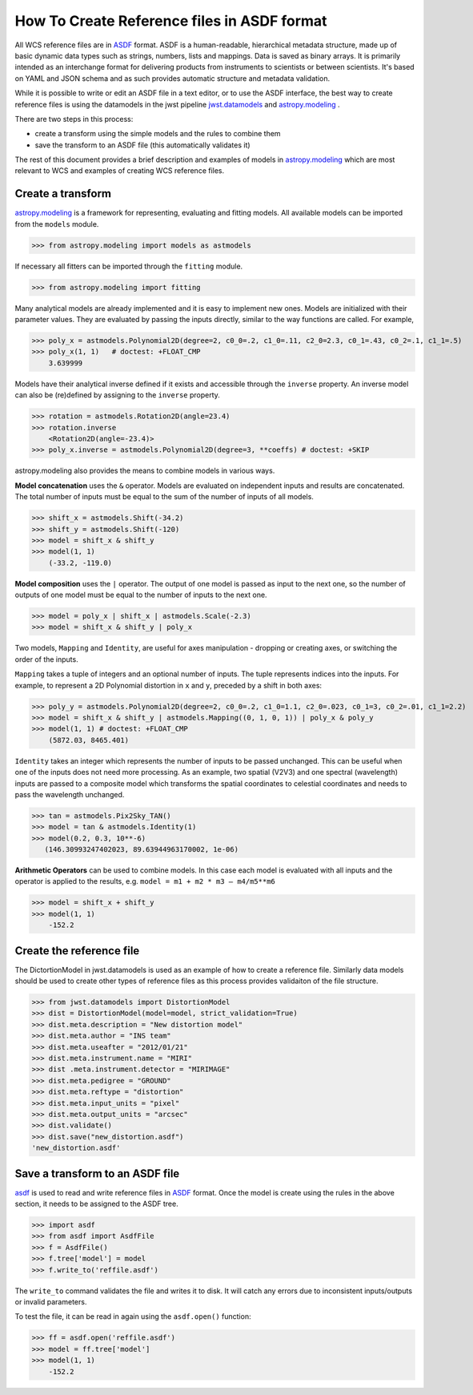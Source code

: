 How To Create Reference files in ASDF format
============================================

All WCS reference files are in `ASDF <http://asdf-standard.readthedocs.org/en/latest/>`__  format.
ASDF is a human-readable, hierarchical metadata structure, made up of basic dynamic data
types such as strings, numbers, lists and mappings. Data is saved as binary arrays. It is
primarily intended as an interchange format for delivering products from
instruments to scientists or between scientists. It's based on YAML and JSON schema and as such
provides automatic structure and metadata validation.

While it is possible to write or edit an ASDF file in a text editor, or to use the ASDF interface, the best way to create
reference files is using the datamodels in the jwst pipeline
`jwst.datamodels <http://jwst-pipeline.readthedocs.io/en/latest/jwst/datamodels/index.html#classes>`__ and
`astropy.modeling <http://astropy.readthedocs.io/en/latest/modeling/index.html>`__ .

There are two steps in this process:

- create a transform using the simple models and the rules to combine them
- save the transform to an ASDF file (this automatically validates it)

The rest of this document provides a brief description and examples of models in
`astropy.modeling <http://astropy.readthedocs.org/en/latest/modeling/index.html>`__
which are most relevant to WCS and examples of creating WCS reference files.

Create a transform
------------------

`astropy.modeling <http://astropy.readthedocs.org/en/latest/modeling/index.html>`__
is a framework for representing, evaluating and fitting models. All available
models can be imported from the ``models`` module.

>>> from astropy.modeling import models as astmodels

If necessary all fitters can be imported through the ``fitting`` module.

>>> from astropy.modeling import fitting

Many analytical models are already implemented and it is
easy to implement new ones. Models are initialized with their parameter values.
They are evaluated by passing the inputs directly, similar
to the way functions are called. For example,

>>> poly_x = astmodels.Polynomial2D(degree=2, c0_0=.2, c1_0=.11, c2_0=2.3, c0_1=.43, c0_2=.1, c1_1=.5)
>>> poly_x(1, 1)   # doctest: +FLOAT_CMP
    3.639999

Models have their analytical inverse defined if it exists and accessible through the ``inverse`` property.
An inverse model can also be (re)defined by assigning to the ``inverse`` property.

>>> rotation = astmodels.Rotation2D(angle=23.4)
>>> rotation.inverse
    <Rotation2D(angle=-23.4)>
>>> poly_x.inverse = astmodels.Polynomial2D(degree=3, **coeffs) # doctest: +SKIP

astropy.modeling also provides the means to combine models in various ways.

**Model concatenation** uses the ``&`` operator. Models are evaluated on independent
inputs and results are concatenated. The total number of inputs must be equal to the
sum of the number of inputs of all models.

>>> shift_x = astmodels.Shift(-34.2)
>>> shift_y = astmodels.Shift(-120)
>>> model = shift_x & shift_y
>>> model(1, 1)
    (-33.2, -119.0)

**Model composition** uses the ``|`` operator. The output of one model is passed
as input to the next one, so the number of outputs of one model must be equal to the number
of inputs to the next one.

>>> model = poly_x | shift_x | astmodels.Scale(-2.3)
>>> model = shift_x & shift_y | poly_x

Two models, ``Mapping`` and ``Identity``, are useful for axes manipulation - dropping
or creating axes, or switching the order of the inputs.

``Mapping`` takes a tuple of integers and an optional number of inputs. The tuple
represents indices into the inputs. For example, to represent a 2D Polynomial distortion
in ``x`` and ``y``, preceded by a shift in both axes:

>>> poly_y = astmodels.Polynomial2D(degree=2, c0_0=.2, c1_0=1.1, c2_0=.023, c0_1=3, c0_2=.01, c1_1=2.2)
>>> model = shift_x & shift_y | astmodels.Mapping((0, 1, 0, 1)) | poly_x & poly_y
>>> model(1, 1) # doctest: +FLOAT_CMP
    (5872.03, 8465.401)

``Identity`` takes an integer which represents the number of inputs to be passed unchanged.
This can be useful when one of the inputs does not need more processing. As an example,
two spatial (V2V3) and one spectral (wavelength) inputs are passed to a composite model which
transforms the spatial coordinates to celestial coordinates and needs to pass the wavelength unchanged.

>>> tan = astmodels.Pix2Sky_TAN()
>>> model = tan & astmodels.Identity(1)
>>> model(0.2, 0.3, 10**-6)
   (146.30993247402023, 89.63944963170002, 1e-06)

**Arithmetic Operators** can be used to combine models. In this case each model is evaluated
with all inputs and the operator is applied to the results, e.g. ``model = m1 + m2 * m3 – m4/m5**m6``

>>> model = shift_x + shift_y
>>> model(1, 1)
    -152.2

Create the reference file
-------------------------

The DictortionModel in jwst.datamodels is used as an example of how to create a reference file. Similarly data models should be used to create other types of reference files as this process provides validaiton of the file structure.

>>> from jwst.datamodels import DistortionModel
>>> dist = DistortionModel(model=model, strict_validation=True)
>>> dist.meta.description = "New distortion model"
>>> dist.meta.author = "INS team"
>>> dist.meta.useafter = "2012/01/21"
>>> dist.meta.instrument.name = "MIRI"
>>> dist .meta.instrument.detector = "MIRIMAGE"
>>> dist.meta.pedigree = "GROUND"
>>> dist.meta.reftype = "distortion"
>>> dist.meta.input_units = "pixel"
>>> dist.meta.output_units = "arcsec"
>>> dist.validate()
>>> dist.save("new_distortion.asdf")
'new_distortion.asdf'

Save a transform to an ASDF file
--------------------------------

`asdf <http://asdf.readthedocs.io/en/latest/>`__ is used to read and write reference files in
`ASDF <http://asdf-standard.readthedocs.org/en/latest/>`__ format. Once the model is create using the rules in the above section, it needs to be assigned to the ASDF tree.

>>> import asdf
>>> from asdf import AsdfFile
>>> f = AsdfFile()
>>> f.tree['model'] = model
>>> f.write_to('reffile.asdf')

The ``write_to`` command validates the file and writes it to disk. It will
catch any errors due to inconsistent inputs/outputs or invalid parameters.

To test the file, it can be read in again using the ``asdf.open()`` function:

>>> ff = asdf.open('reffile.asdf')
>>> model = ff.tree['model']
>>> model(1, 1)
    -152.2


